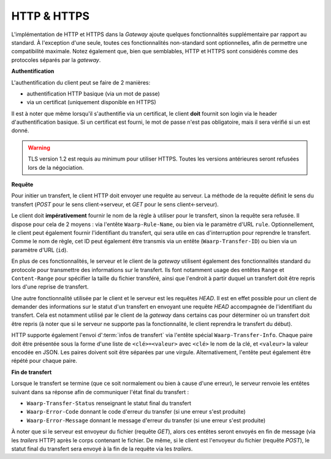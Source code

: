 .. _ref-proto-http:

============
HTTP & HTTPS
============

L'implémentation de HTTP et HTTPS dans la *Gateway* ajoute quelques fonctionnalités
supplémentaire par rapport au standard. À l'exception d'une seule, toutes ces
fonctionnalités non-standard sont optionnelles, afin de permettre une compatibilité
maximale. Notez également que, bien que semblables, HTTP et HTTPS sont considérés
comme des protocoles séparés par la *gateway*.

**Authentification**

L'authentification du client peut se faire de 2 manières:

- authentification HTTP basique (via un mot de passe)
- via un certificat (uniquement disponible en HTTPS)

Il est à noter que même lorsqu'il s'authentifie via un certificat, le client
**doit** fournit son login via le header d'authentification basique. Si un
certificat est fourni, le mot de passe n'est pas obligatoire, mais il sera
vérifié si un est donné.

.. warning:: TLS version 1.2 est requis au minimum pour utiliser HTTPS. Toutes
   les versions antérieures seront refusées lors de la négociation.

**Requête**

Pour initier un transfert, le client HTTP doit envoyer une requête au serveur.
La méthode de la requête définit le sens du transfert (*POST* pour le sens
client->serveur, et *GET* pour le sens client<-serveur).

Le client doit **impérativement** fournir le nom de la règle à utiliser pour le
transfert, sinon la requête sera refusée. Il dispose pour cela de 2 moyens :
via l'entête ``Waarp-Rule-Name``, ou bien via le paramètre d'URL ``rule``.
Optionnellement, le client peut également fournir l'identifiant du transfert,
qui sera utile en cas d'interruption pour reprendre le transfert. Comme le nom de
règle, cet ID peut également être transmis via un entête (``Waarp-Transfer-ID``)
ou bien via un paramètre d'URL (``id``).

En plus de ces fonctionnalités, le serveur et le client de la *gateway* utilisent
également des fonctionnalités standard du protocole pour transmettre des informations
sur le transfert. Ils font notamment usage des entêtes ``Range`` et ``Content-Range``
pour spécifier la taille du fichier transféré, ainsi que l'endroit à partir duquel
un transfert doit être repris lors d'une reprise de transfert.

Une autre fonctionnalité utilisée par le client et le serveur est les requêtes
*HEAD*. Il est en effet possible pour un client de demander des informations sur
le statut d'un transfert en envoyant une requête *HEAD* accompagnée de l'identifiant
du transfert. Cela est notamment utilisé par le client de la *gateway* dans certains
cas pour déterminer où un transfert doit être repris (à noter que si le serveur ne
supporte pas la fonctionnalité, le client reprendra le transfert du début).

HTTP supporte également l'envoi d':term:`infos de transfert` via l'entête spécial
``Waarp-Transfer-Info``. Chaque paire doit être présentée sous la forme d'une liste
de ``<clé>=<valeur>`` avec ``<clé>`` le nom de la clé, et ``<valeur>`` la valeur
encodée en JSON. Les paires doivent soit être séparées par une virgule. Alternativement,
l'entête peut également être répété pour chaque paire.

**Fin de transfert**

Lorsque le transfert se termine (que ce soit normalement ou bien à cause d'une
erreur), le serveur renvoie les entêtes suivant dans sa réponse afin de communiquer
l'état final du transfert :

- ``Waarp-Transfer-Status`` renseignant le statut final du transfert
- ``Waarp-Error-Code`` donnant le code d'erreur du transfer (si une erreur s'est
  produite)
- ``Waarp-Error-Message`` donnant le message d'erreur du transfer (si une erreur
  s'est produite)

À noter que si le serveur est envoyeur du fichier (requête *GET*), alors ces
entêtes seront envoyés en fin de message (via les *trailers* HTTP) après le corps
contenant le fichier. De même, si le client est l'envoyeur du fichier (requête
*POST*), le statut final du transfert sera envoyé à la fin de la requête via les
*trailers*.